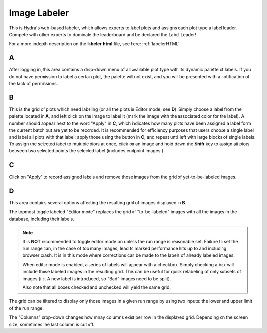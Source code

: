 .. _labelerFE:

Image Labeler
=======================

This is Hydra's web-based labeler, which allows experts to label plots and assigns each plot type a label leader. 
Compete with other experts to dominate the leaderboard and be declared the Label Leader!

For a more indepth description on the **labeler.html** file, see here: :ref:`labelerHTML`

.. image:: ../img/Labelerwebsite.png
	:align: center

A 
~~~~~~~~~~~~~

After logging in, this area contains a drop-down menu of all available plot type with its dynamic palette of labels. 
If you do not have permission to label a certain plot, the palette will not exist, and you will be presented with a notification of the lack of permissions. 

B 
~~~~~~~~~~~~~~~~~

This is the grid of plots which need labeling (or all the plots in Editor mode; see **D**).
Simply choose a label from the palette located in **A**, and left click on the image to label it (mark the image with the associated color for the label). 
A number should appear next to the word "Apply" in **C**, which indicates how many plots have been assigned a label form the current batch but are yet to be recorded. 
It is recommended for efficiency purposes that users choose a single label and label all plots with that label; apply those using the button in **C**, and repeat until left with large blocks of single labels. 
To assign the selected label to multiple plots at once, click on an image and hold down the **Shift** key to assign all plots between two selected points the selected label (includes endpoint images.)

C 
~~~~~~~~~~~~~~~~

Click on "Apply" to record assigned labels and remove those images from the grid of yet-to-be-labeled images. 

D 
~~~~~~~~~~

This area contains several options affecting the resulting grid of images displayed in **B**. 

The topmost toggle labeled "Editor mode" replaces the grid of "to-be-labeled" images with all the images in the database, including their labels. 

.. note::

   It is **NOT** recommended to toggle editor mode on unless the run range is reasonable set.
   Failure to set the run range can, in the case of too many images, lead to marked performance hits up to and including browser crash. 
   It is in this mode where corrections can be made to the labels of already labeled images. 

   When editor mode is enabled, a series of labels will appear with a checkbox. 
   Simply checking a box will include those labeled images in the resulting grid. 
   This can be useful for quick relabeling of only subsets of images (i.e. A new label is introduced, so "Bad" images need to be split).

   Also note that all boxes checked and unchecked will yield the same grid. 

The grid can be filtered to display only those images in a given run range by using two inputs: the lower and upper limit of the run range. 

The "Columns" drop-down changes how mnay columns exist per row in the displayed grid. 
Depending on the screen size, sometimes the last column is cut off. 


